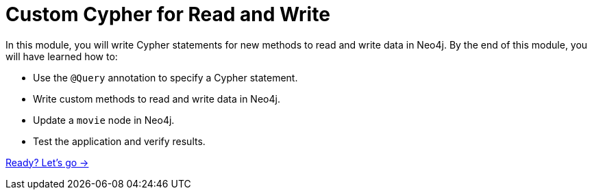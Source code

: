 = Custom Cypher for Read and Write
:order: 5

In this module, you will write Cypher statements for new methods to read and write data in Neo4j.
By the end of this module, you will have learned how to:

* Use the `@Query` annotation to specify a Cypher statement.
* Write custom methods to read and write data in Neo4j.
* Update a `movie` node in Neo4j.
* Test the application and verify results.

link:./1-custom-read/[Ready? Let's go →, role=btn]